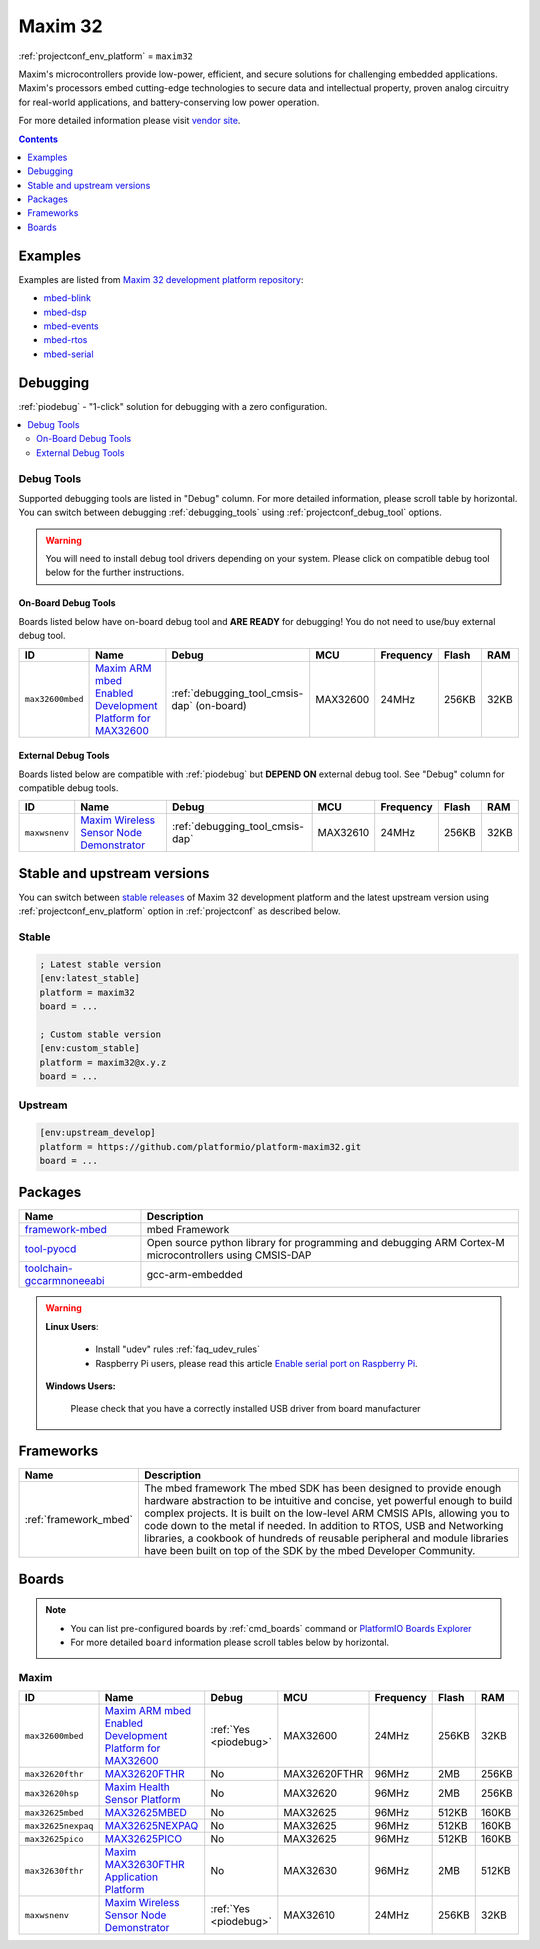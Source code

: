 ..  Copyright (c) 2014-present PlatformIO <contact@platformio.org>
    Licensed under the Apache License, Version 2.0 (the "License");
    you may not use this file except in compliance with the License.
    You may obtain a copy of the License at
       http://www.apache.org/licenses/LICENSE-2.0
    Unless required by applicable law or agreed to in writing, software
    distributed under the License is distributed on an "AS IS" BASIS,
    WITHOUT WARRANTIES OR CONDITIONS OF ANY KIND, either express or implied.
    See the License for the specific language governing permissions and
    limitations under the License.

.. _platform_maxim32:

Maxim 32
========
:ref:`projectconf_env_platform` = ``maxim32``

Maxim's microcontrollers provide low-power, efficient, and secure solutions for challenging embedded applications. Maxim's processors embed cutting-edge technologies to secure data and intellectual property, proven analog circuitry for real-world applications, and battery-conserving low power operation.

For more detailed information please visit `vendor site <https://www.maximintegrated.com/en/products/digital/microcontrollers.html?utm_source=platformio&utm_medium=docs>`_.

.. contents:: Contents
    :local:
    :depth: 1


Examples
--------

Examples are listed from `Maxim 32 development platform repository <https://github.com/platformio/platform-maxim32/tree/master/examples?utm_source=platformio&utm_medium=docs>`_:

* `mbed-blink <https://github.com/platformio/platform-maxim32/tree/master/examples/mbed-blink?utm_source=platformio&utm_medium=docs>`_
* `mbed-dsp <https://github.com/platformio/platform-maxim32/tree/master/examples/mbed-dsp?utm_source=platformio&utm_medium=docs>`_
* `mbed-events <https://github.com/platformio/platform-maxim32/tree/master/examples/mbed-events?utm_source=platformio&utm_medium=docs>`_
* `mbed-rtos <https://github.com/platformio/platform-maxim32/tree/master/examples/mbed-rtos?utm_source=platformio&utm_medium=docs>`_
* `mbed-serial <https://github.com/platformio/platform-maxim32/tree/master/examples/mbed-serial?utm_source=platformio&utm_medium=docs>`_

Debugging
---------

:ref:`piodebug` - "1-click" solution for debugging with a zero configuration.

.. contents::
    :local:


Debug Tools
~~~~~~~~~~~

Supported debugging tools are listed in "Debug" column. For more detailed
information, please scroll table by horizontal.
You can switch between debugging :ref:`debugging_tools` using
:ref:`projectconf_debug_tool` options.

.. warning::
    You will need to install debug tool drivers depending on your system.
    Please click on compatible debug tool below for the further instructions.


On-Board Debug Tools
^^^^^^^^^^^^^^^^^^^^

Boards listed below have on-board debug tool and **ARE READY** for debugging!
You do not need to use/buy external debug tool.


.. list-table::
    :header-rows:  1

    * - ID
      - Name
      - Debug
      - MCU
      - Frequency
      - Flash
      - RAM
    * - ``max32600mbed``
      - `Maxim ARM mbed Enabled Development Platform for MAX32600 <https://developer.mbed.org/platforms/MAX32600mbed/?utm_source=platformio&utm_medium=docs>`_
      - :ref:`debugging_tool_cmsis-dap` (on-board)
      - MAX32600
      - 24MHz
      - 256KB
      - 32KB


External Debug Tools
^^^^^^^^^^^^^^^^^^^^

Boards listed below are compatible with :ref:`piodebug` but **DEPEND ON**
external debug tool. See "Debug" column for compatible debug tools.


.. list-table::
    :header-rows:  1

    * - ID
      - Name
      - Debug
      - MCU
      - Frequency
      - Flash
      - RAM
    * - ``maxwsnenv``
      - `Maxim Wireless Sensor Node Demonstrator <https://developer.mbed.org/platforms/MAXWSNENV/?utm_source=platformio&utm_medium=docs>`_
      - :ref:`debugging_tool_cmsis-dap`
      - MAX32610
      - 24MHz
      - 256KB
      - 32KB


Stable and upstream versions
----------------------------

You can switch between `stable releases <https://github.com/platformio/platform-maxim32/releases>`__
of Maxim 32 development platform and the latest upstream version using
:ref:`projectconf_env_platform` option in :ref:`projectconf` as described below.

Stable
~~~~~~

.. code-block:: ini

    ; Latest stable version
    [env:latest_stable]
    platform = maxim32
    board = ...

    ; Custom stable version
    [env:custom_stable]
    platform = maxim32@x.y.z
    board = ...

Upstream
~~~~~~~~

.. code-block:: ini

    [env:upstream_develop]
    platform = https://github.com/platformio/platform-maxim32.git
    board = ...


Packages
--------

.. list-table::
    :header-rows:  1

    * - Name
      - Description

    * - `framework-mbed <http://mbed.org?utm_source=platformio&utm_medium=docs>`__
      - mbed Framework

    * - `tool-pyocd <https://github.com/mbedmicro/pyOCD?utm_source=platformio&utm_medium=docs>`__
      - Open source python library for programming and debugging ARM Cortex-M microcontrollers using CMSIS-DAP

    * - `toolchain-gccarmnoneeabi <https://launchpad.net/gcc-arm-embedded?utm_source=platformio&utm_medium=docs>`__
      - gcc-arm-embedded

.. warning::
    **Linux Users**:

        * Install "udev" rules :ref:`faq_udev_rules`
        * Raspberry Pi users, please read this article
          `Enable serial port on Raspberry Pi <https://hallard.me/enable-serial-port-on-raspberry-pi/>`__.


    **Windows Users:**

        Please check that you have a correctly installed USB driver from board
        manufacturer


Frameworks
----------
.. list-table::
    :header-rows:  1

    * - Name
      - Description

    * - :ref:`framework_mbed`
      - The mbed framework The mbed SDK has been designed to provide enough hardware abstraction to be intuitive and concise, yet powerful enough to build complex projects. It is built on the low-level ARM CMSIS APIs, allowing you to code down to the metal if needed. In addition to RTOS, USB and Networking libraries, a cookbook of hundreds of reusable peripheral and module libraries have been built on top of the SDK by the mbed Developer Community.

Boards
------

.. note::
    * You can list pre-configured boards by :ref:`cmd_boards` command or
      `PlatformIO Boards Explorer <https://platformio.org/boards>`_
    * For more detailed ``board`` information please scroll tables below by
      horizontal.

Maxim
~~~~~

.. list-table::
    :header-rows:  1

    * - ID
      - Name
      - Debug
      - MCU
      - Frequency
      - Flash
      - RAM
    * - ``max32600mbed``
      - `Maxim ARM mbed Enabled Development Platform for MAX32600 <https://developer.mbed.org/platforms/MAX32600mbed/?utm_source=platformio&utm_medium=docs>`_
      - :ref:`Yes <piodebug>`
      - MAX32600
      - 24MHz
      - 256KB
      - 32KB
    * - ``max32620fthr``
      - `MAX32620FTHR <https://www.maximintegrated.com/en/products/microcontrollers/MAX32620FTHR.html?utm_source=platformio&utm_medium=docs>`_
      - No
      - MAX32620FTHR
      - 96MHz
      - 2MB
      - 256KB
    * - ``max32620hsp``
      - `Maxim Health Sensor Platform <https://developer.mbed.org/platforms/MAX32620HSP/?utm_source=platformio&utm_medium=docs>`_
      - No
      - MAX32620
      - 96MHz
      - 2MB
      - 256KB
    * - ``max32625mbed``
      - `MAX32625MBED <https://os.mbed.com/platforms/MAX32625MBED/?utm_source=platformio&utm_medium=docs>`_
      - No
      - MAX32625
      - 96MHz
      - 512KB
      - 160KB
    * - ``max32625nexpaq``
      - `MAX32625NEXPAQ <https://os.mbed.com/platforms/max32625nexpaq/?utm_source=platformio&utm_medium=docs>`_
      - No
      - MAX32625
      - 96MHz
      - 512KB
      - 160KB
    * - ``max32625pico``
      - `MAX32625PICO <https://www.maximintegrated.com/en/products/microcontrollers/MAX32625PICO.html?utm_source=platformio&utm_medium=docs>`_
      - No
      - MAX32625
      - 96MHz
      - 512KB
      - 160KB
    * - ``max32630fthr``
      - `Maxim MAX32630FTHR Application Platform <https://developer.mbed.org/platforms/MAX32630FTHR/?utm_source=platformio&utm_medium=docs>`_
      - No
      - MAX32630
      - 96MHz
      - 2MB
      - 512KB
    * - ``maxwsnenv``
      - `Maxim Wireless Sensor Node Demonstrator <https://developer.mbed.org/platforms/MAXWSNENV/?utm_source=platformio&utm_medium=docs>`_
      - :ref:`Yes <piodebug>`
      - MAX32610
      - 24MHz
      - 256KB
      - 32KB
